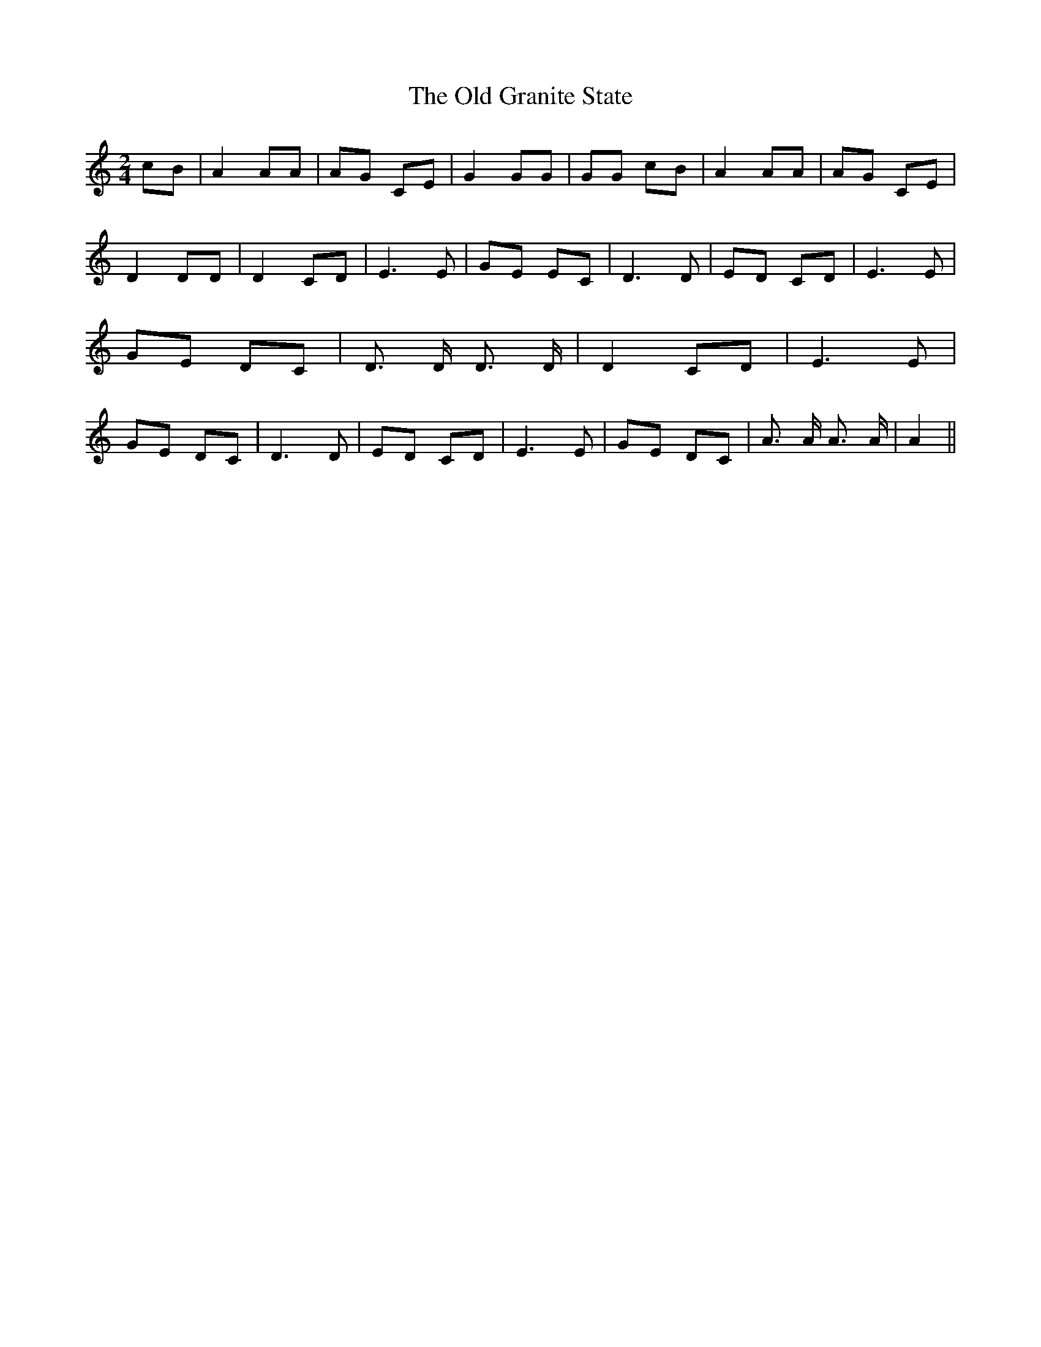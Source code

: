 % Generated more or less automatically by swtoabc by Erich Rickheit KSC
X:1
T:The Old Granite State
M:2/4
L:1/8
K:C
 cB| A2 AA| AG CE| G2 GG| GG cB| A2 AA| AG CE| D2 DD| D2 CD| E3 E|\
 GE EC| D3 D| ED CD| E3 E| GE DC| D3/2 D/2 D3/2 D/2| D2 CD| E3 E| GE DC|\
 D3 D| ED CD| E3 E| GE DC| A3/2 A/2 A3/2 A/2| A2||

